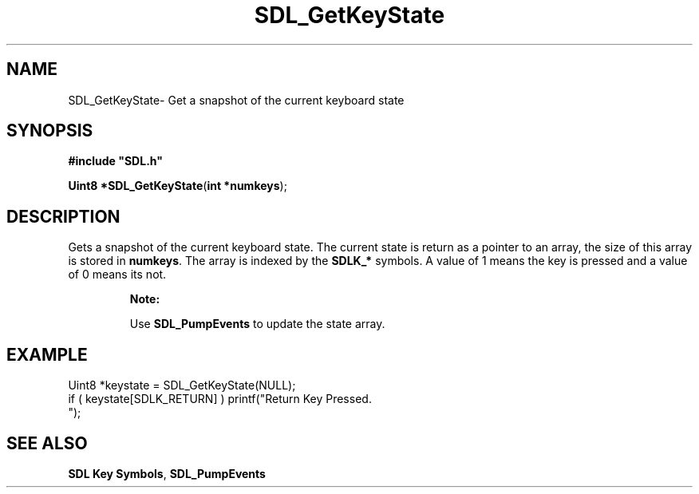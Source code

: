 .TH "SDL_GetKeyState" "3" "Sun 10 Jun 2001, 19:40" "SDL" "SDL API Reference" 
.SH "NAME"
SDL_GetKeyState\- Get a snapshot of the current keyboard state
.SH "SYNOPSIS"
.PP
\fB#include "SDL\&.h"
.sp
\fBUint8 *\fBSDL_GetKeyState\fP\fR(\fBint *numkeys\fR);
.SH "DESCRIPTION"
.PP
Gets a snapshot of the current keyboard state\&. The current state is return as a pointer to an array, the size of this array is stored in \fBnumkeys\fR\&. The array is indexed by the \fI\fBSDLK_*\fP\fR symbols\&. A value of 1 means the key is pressed and a value of 0 means its not\&.
.PP
.RS
\fBNote:  
.PP
Use \fI\fBSDL_PumpEvents\fP\fR to update the state array\&.
.RE
.SH "EXAMPLE"
.PP
.PP
.nf
\f(CWUint8 *keystate = SDL_GetKeyState(NULL);
if ( keystate[SDLK_RETURN] ) printf("Return Key Pressed\&.
");\fR
.fi
.PP
.SH "SEE ALSO"
.PP
\fI\fBSDL Key Symbols\fP\fR, \fI\fBSDL_PumpEvents\fP\fR
...\" created by instant / docbook-to-man, Sun 10 Jun 2001, 19:40
